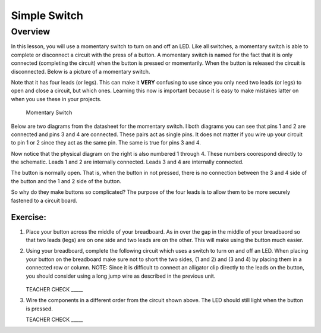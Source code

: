 Simple Switch
=============

Overview
--------

In this lesson, you will use a momentary switch to turn on and off an LED. Like all switches, a momentary switch is able to complete or disconnect a circuit with the press of a button. A momentary switch is named for the fact that it is only connected (completing the circuit) when the button is pressed or momentarily. When the button is released the circuit is disconnected. Below is a picture of a momentary switch.

Note that it has four leads (or legs). This can make it **VERY** confusing to use since you only need two leads (or legs) to open and close a circuit, but which ones. Learning this now is important because it is easy to make mistakes latter on when you use these in your projects.

.. figure:: images/image89.png

   Momentary Switch

Below are two diagrams from the datasheet for the momentary switch. I both diagrams you can see that pins 1 and 2 are connected and pins 3 and 4 are connected. These pairs act as single pins. It does not matter if you wire up your circuit to pin 1 or 2 since they act as the same pin. The same is true for pins 3 and 4. 

Now notice that the physical diagram on the right is also numbered 1 through 4. These numbers coorespond directly to the schematic. Leads 1 and 2 are internally connected. Leads 3 and 4 are internally connected. 

The button is normally open. That is, when the button in not pressed, there is no connection between the 3 and 4 side of the button and the 1 and 2 side of the button. 

So why do they make buttons so complicated? The purpose of the four leads is to allow them to be more securely fastened to a circuit board.

|image0|\ |image1|

Exercise:
~~~~~~~~~
#. Place your button across the middle of your breadboard. As in over the gap in the middle of your breadbaord so that two leads (legs) are on one side and two leads are on the other. This will make using the button much easier.

#. Using your breadboard, complete the following circuit which uses a switch to turn on and off an LED. When placing your button on the breadboard make sure not to short the two sides, (1 and 2) and (3 and 4) by placing them in a connected row or column. NOTE: Since it is difficult to connect an alligator clip directly to the leads on the button, you should consider using a long jump wire as described in the previous unit.

   .. figure:: images/image121.png 

   TEACHER CHECK \_\_\_\_\_

#. Wire the components in a different order from the circuit shown above. The LED should still light when the button is pressed.

   TEACHER CHECK \_\_\_\_\_

.. |image0| image:: images/image124.png
.. |image1| image:: images/image54.png
